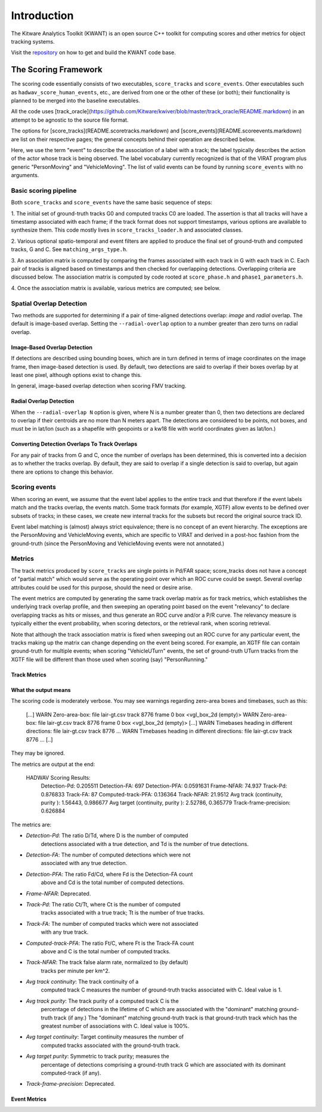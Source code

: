 Introduction
============

The Kitware Analytics Toolkit (KWANT) is an open source C++ toolkit for computing scores and other
metrics for object tracking systems.

Visit the `repository <https://github.com/Kitware/kwant>`_ on how to get and build the KWANT code base.

The Scoring Framework
---------------------

The scoring code essentially consists of two executables,
``score_tracks`` and ``score_events``.  Other executables such as
``hadwav_score_human_events``, etc., are derived from one or the other
of these (or both); their functionality is planned to be merged into
the baseline executables.

All the code uses [track_oracle](https://github.com/Kitware/kwiver/blob/master/track_oracle/README.markdown) in an attempt to
be agnostic to the source file format.

The options for [score_tracks](README.scoretracks.markdown) and
[score_events](README.scoreevents.markdown) are list on their
respective pages; the general concepts behind their operation are
described below.

Here, we use the term "event" to describe the association of a label
with a track; the label typically describes the action of the actor
whose track is being observed.  The label vocabulary currently
recognized is that of the VIRAT program plus generic "PersonMoving"
and "VehicleMoving".  The list of valid events can be found by running
``score_events`` with no arguments.

Basic scoring pipeline
~~~~~~~~~~~~~~~~~~~~~~

Both ``score_tracks`` and ``score_events`` have the same basic sequence of
steps:

1. The initial set of ground-truth tracks G0 and computed tracks C0
are loaded.  The assertion is that all tracks will have a timestamp
associated with each frame; if the track format does not support
timestamps, various options are available to synthesize them.  This
code mostly lives in ``score_tracks_loader.h`` and associated classes.

2. Various optional spatio-temporal and event filters are applied to
produce the final set of ground-truth and computed tracks, G and C.
See ``matching_args_type.h``.

3. An association matrix is computed by comparing the frames
associated with each track in G with each track in C.  Each pair of
tracks is aligned based on timestamps and then checked for overlapping
detections.  Overlapping criteria are discussed below.  The
association matrix is computed by code rooted at ``score_phase.h`` and
``phase1_parameters.h``.

4. Once the association matrix is available, various metrics are
computed; see below.

Spatial Overlap Detection
~~~~~~~~~~~~~~~~~~~~~~~~~

Two methods are supported for determining if a pair of time-aligned
detections overlap: *image* and *radial* overlap.  The default is
image-based overlap.  Setting the ``--radial-overlap`` option to a
number greater than zero turns on radial overlap.

Image-Based Overlap Detection
^^^^^^^^^^^^^^^^^^^^^^^^^^^^^

If detections are described using bounding boxes, which are in turn
defined in terms of image coordinates on the image frame, then
image-based detection is used.  By default, two detections are said to
overlap if their boxes overlap by at least one pixel, although options
exist to change this.

In general, image-based overlap detection when scoring FMV tracking.

Radial Overlap Detection
^^^^^^^^^^^^^^^^^^^^^^^^

When the ``--radial-overlap N`` option is given, where N is a number
greater than 0, then two detections are declared to overlap if their
centroids are no more than N meters apart.  The detections are
considered to be points, not boxes, and must be in lat/lon (such as a
shapefile with geopoints or a kw18 file with world coordinates given
as lat/lon.)

Converting Detection Overlaps To Track Overlaps
^^^^^^^^^^^^^^^^^^^^^^^^^^^^^^^^^^^^^^^^^^^^^^^

For any pair of tracks from G and C, once the number of overlaps has
been determined, this is converted into a decision as to whether the
tracks overlap.  By default, they are said to overlap if a single
detection is said to overlap, but again there are options to change
this behavior.

Scoring events
~~~~~~~~~~~~~~

When scoring an event, we assume that the event label applies to the
entire track and that therefore if the event labels match and the
tracks overlap, the events match.  Some track formats (for example,
XGTF) allow events to be defined over subsets of tracks; in these
cases, we create new internal tracks for the subsets but record the
original source track ID.

Event label matching is (almost) always strict equivalence; there is
no concept of an event hierarchy.  The exceptions are the PersonMoving
and VehicleMoving events, which are specific to VIRAT and derived in
a post-hoc fashion from the ground-truth (since the PersonMoving and
VehicleMoving events were not annotated.)


Metrics
~~~~~~~

The track metrics produced by ``score_tracks`` are single points in
Pd/FAR space; score_tracks does not have a concept of "partial match"
which would serve as the operating point over which an ROC curve could
be swept.  Several overlap attributes could be used for this purpose,
should the need or desire arise.

The event metrics are computed by generating the same track overlap
matrix as for track metrics, which establishes the underlying track
overlap profile, and then sweeping an operating point based on the
event "relevancy" to declare overlapping tracks as hits or misses, and
thus generate an ROC curve and/or a P/R curve.  The relevancy measure
is typically either the event probability, when scoring detectors, or
the retrieval rank, when scoring retrieval.

Note that although the track association matrix is fixed when sweeping
out an ROC curve for any particular event, the tracks making up the
matrix can change depending on the event being scored.  For example,
an XGTF file can contain ground-truth for multiple events; when
scoring "VehicleUTurn" events, the set of ground-truth UTurn tracks
from the XGTF file will be different than those used when scoring
(say) "PersonRunning."


Track Metrics
^^^^^^^^^^^^^

What the output means
^^^^^^^^^^^^^^^^^^^^^

The scoring code is moderately verbose.  You may see warnings
regarding zero-area boxes and timebases, such as this:

    [...]
    WARN Zero-area-box: file lair-gt.csv track 8776 frame 0 box <vgl_box_2d (empty)>
    WARN Zero-area-box: file lair-gt.csv track 8776 frame 0 box <vgl_box_2d (empty)>
    [...]
    WARN Timebases heading in different directions: file lair-gt.csv track 8776 ...
    WARN Timebases heading in different directions: file lair-gt.csv track 8776 ...
    [..]

They may be ignored.

The metrics are output at the end:

	HADWAV Scoring Results:
	  Detection-Pd: 0.205511
	  Detection-FA: 697
	  Detection-PFA: 0.0591631
	  Frame-NFAR: 74.937
	  Track-Pd: 0.876833
	  Track-FA: 87
	  Computed-track-PFA: 0.136364
	  Track-NFAR: 21.9512
	  Avg track (continuity, purity ): 1.56443, 0.986677
	  Avg target (continuity, purity ): 2.52786, 0.365779
	  Track-frame-precision: 0.626884


The metrics are:

- *Detection-Pd*: The ratio D/Td, where D is the number of computed
   detections associated with a true detection, and Td is the number
   of true detections.

- *Detection-FA*: The number of computed detections which were not
   associated with any true detection.

- *Detection-PFA*: The ratio Fd/Cd, where Fd is the Detection-FA count
   above and Cd is the total number of computed detections.

- *Frame-NFAR*: Deprecated.

- *Track-Pd*: The ratio Ct/Tt, where Ct is the number of computed
   tracks associated with a true track; Tt is the number of true
   tracks.

- *Track-FA*: The number of computed tracks which were not associated
   with any true track.

- *Computed-track-PFA*: The ratio Ft/C, where Ft is the Track-FA count
   above and C is the total number of computed tracks.

- *Track-NFAR*: The track false alarm rate, normalized to (by default)
   tracks per minute per km^2.

- *Avg track continuity*: The track continuity of a
   computed track C measures the number of ground-truth tracks
   associated with C.  Ideal value is 1.

- *Avg track purity*: The track purity of a computed track C is the
   percentage of detections in the lifetime of C which are associated
   with the "dominant" matching ground-truth track (if any.)  The
   "dominant" matching ground-truth track is that ground-truth track
   which has the greatest number of associations with C.  Ideal value
   is 100%.

- *Avg target continuity*: Target continuity measures the number of
   computed tracks associated with the ground-truth track.

- *Avg target purity*: Symmetric to track purity; measures the
   percentage of detections comprising a ground-truth track G which
   are associated with its dominant computed-track (if any).

- *Track-frame-precision*: Deprecated.

Event Metrics
^^^^^^^^^^^^^

